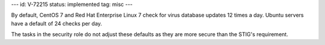 ---
id: V-72215
status: implemented
tag: misc
---

By default, CentOS 7 and Red Hat Enterprise Linux 7 check for virus database
updates 12 times a day. Ubuntu servers have a default of 24 checks per day.

The tasks in the security role do not adjust these defaults as they are more
secure than the STIG's requirement.
